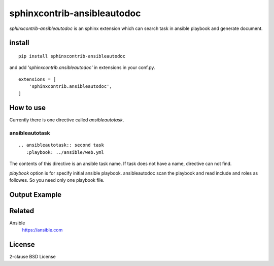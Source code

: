 sphinxcontrib-ansibleautodoc
================================================

`sphinxcontrib-ansibleautodoc` is an sphinx extension which can search task in ansible playbook and generate document.

install
----------------

::

  pip install sphinxcontrib-ansibleautodoc


and add `'sphinxcontrib.ansibleautodoc'` in extensions in your conf.py.

::

   extensions = [
       'sphinxcontrib.ansibleautodoc',
   ]


How to use
------------------------

Currently there is one directive called `ansibleautotask`.

ansibleautotask
````````````````````````````````````

::

  .. ansibleautotask:: second task
     :playbook: ../ansible/web.yml

The contents of this directive is an ansible task name. If task does not have a name, directive can not find.

`playbook` option is for specify initial ansible playbook. ansibleautodoc scan the playbook and read include and roles as followes. So you need only one playbook file.


Output Example
--------------------

.. image:: images/screenshot-1.png
   :scale: 50 %

Related
----------

Ansible
  https://ansible.com

License
-------------

2-clause BSD License

